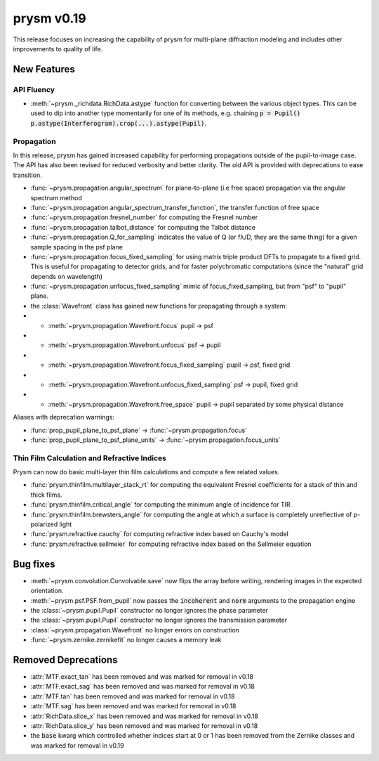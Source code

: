 ***********
prysm v0.19
***********

This release focuses on increasing the capability of prysm for multi-plane diffraction modeling and includes other improvements to quality of life.

New Features
============

API Fluency
~~~~~~~~~~~

- :meth:`~prysm._richdata.RichData.astype` function for converting between the various object types.  This can be used to dip into another type momentarily for one of its methods, e.g. chaining :code:`p = Pupil() p.astype(Interferogram).crop(...).astype(Pupil)`.

Propagation
~~~~~~~~~~~
In this release, prysm has gained increased capability for performing propagations outside of the pupil-to-image case.  The API has also been revised for reduced verbosity and better clarity.  The old API is provided with deprecations to ease transition.

- :func:`~prysm.propagation.angular_spectrum` for plane-to-plane (i.e free space) propagation via the angular spectrum method

- :func:`~prysm.propagation.angular_spectrum_transfer_function`, the transfer function of free space

- :func:`~prysm.propagation.fresnel_number` for computing the Fresnel number

- :func:`~prysm.propagation.talbot_distance` for computing the Talbot distance

- :func:`~prysm.propagation.Q_for_sampling` indicates the value of Q (or fλ/D, they are the same thing) for a given sample spacing in the psf plane

- :func:`~prysm.propagation.focus_fixed_sampling` for using matrix triple product DFTs to propagate to a fixed grid.  This is useful for propagating to detector grids, and for faster polychromatic computations (since the "natural" grid depends on wavelength)

- :func:`~prysm.propagation.unfocus_fixed_sampling` mimic of focus_fixed_sampling, but from "psf" to "pupil" plane.

- the :class:`Wavefront` class has gained new functions for propagating through a system:
- - :meth:`~prysm.propagation.Wavefront.focus` pupil -> psf
- - :meth:`~prysm.propagation.Wavefront.unfocus` psf -> pupil
- - :meth:`~prysm.propagation.Wavefront.focus_fixed_sampling` pupil -> psf, fixed grid
- - :meth:`~prysm.propagation.Wavefront.unfocus_fixed_sampling` psf -> pupil, fixed grid
- - :meth:`~prysm.propagation.Wavefront.free_space` pupil -> pupil separated by some physical distance


Aliases with deprecation warnings:

- :func:`prop_pupil_plane_to_psf_plane` -> :func:`~prysm.propagation.focus`

- :func:`prop_pupil_plane_to_psf_plane_units` -> :func:`~prysm.propagation.focus_units`


Thin Film Calculation and Refractive Indices
~~~~~~~~~~~~~~~~~~~~~~~~~~~~~~~~~~~~~~~~~~~~
Prysm can now do basic multi-layer thin film calculations and compute a few related values.

- :func:`prysm.thinfilm.multilayer_stack_rt` for computing the equivalent Fresnel coefficients for a stack of thin and thick films.

- :func:`prysm.thinfilm.critical_angle` for computing the minimum angle of incidence for TIR

- :func:`prysm.thinfilm.brewsters_angle` for computing the angle at which a surface is completely unreflective of p-polarized light

- :func:`prysm.refractive.cauchy` for computing refractive index based on Cauchy's model

- :func:`prysm.refractive.sellmeier` for computing refractive index based on the Sellmeier equation

Bug fixes
=========

- :meth:`~prysm.convolution.Convolvable.save` now flips the array before writing, rendering images in the expected orientation.
- :meth:`~prysm.psf.PSF.from_pupil` now passes the :code:`incoherent` and :code:`norm` arguments to the propagation engine
- the :class:`~prysm.pupil.Pupil` constructor no longer ignores the phase parameter
- the :class:`~prysm.pupil.Pupil` constructor no longer ignores the transmission parameter
- :class:`~prysm.propagation.Wavefront` no longer errors on construction
- :func:`~prysm.zernike.zernikefit` no longer causes a memory leak

Removed Deprecations
====================

- :attr:`MTF.exact_tan` has been removed and was marked for removal in v0.18
- :attr:`MTF.exact_sag` has been removed and was marked for removal in v0.18
- :attr:`MTF.tan` has been removed and was marked for removal in v0.18
- :attr:`MTF.sag` has been removed and was marked for removal in v0.18
- :attr:`RichData.slice_x` has been removed and was marked for removal in v0.18
- :attr:`RichData.slice_y` has been removed and was marked for removal in v0.18
- the :code:`base` kwarg which controlled whether indices start at 0 or 1 has been removed from the Zernike classes and was marked for removal in v0.19
